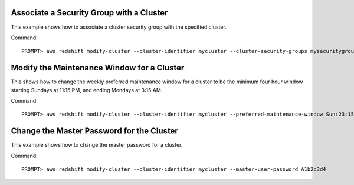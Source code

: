 Associate a Security Group with a Cluster
-----------------------------------------

This example shows how to associate a cluster security group with the specified cluster.

Command::

    PROMPT> aws redshift modify-cluster --cluster-identifier mycluster --cluster-security-groups mysecuritygroup


Modify the Maintenance Window for a Cluster
-------------------------------------------

This shows how to change the weekly preferred maintenance window for a cluster to be the minimum four hour window
starting Sundays at 11:15 PM, and ending Mondays at 3:15 AM.

Command::

    PROMPT> aws redshift modify-cluster --cluster-identifier mycluster --preferred-maintenance-window Sun:23:15-Mon:03:15

Change the Master Password for the Cluster
------------------------------------------

This example shows how to change the master password for a cluster.

Command::

    PROMPT> aws redshift modify-cluster --cluster-identifier mycluster --master-user-password A1b2c3d4


